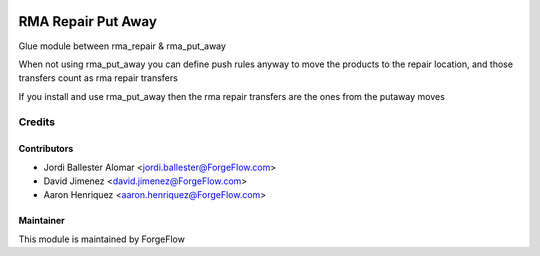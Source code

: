 .. image:: https://img.shields.io/badge/licence-AGPL--3-blue.svg
    :alt: License LGPL-3

===================
RMA Repair Put Away
===================

Glue module between rma_repair & rma_put_away
    
When not using rma_put_away you can define push rules anyway to move the products
to the repair location, and those transfers count as rma repair transfers

If you install and use rma_put_away then the rma repair transfers are the ones
from the putaway moves
    

Credits
=======

Contributors
------------

* Jordi Ballester Alomar <jordi.ballester@ForgeFlow.com>
* David Jimenez <david.jimenez@ForgeFlow.com>
* Aaron Henriquez <aaron.henriquez@ForgeFlow.com>


Maintainer
----------

This module is maintained by ForgeFlow
